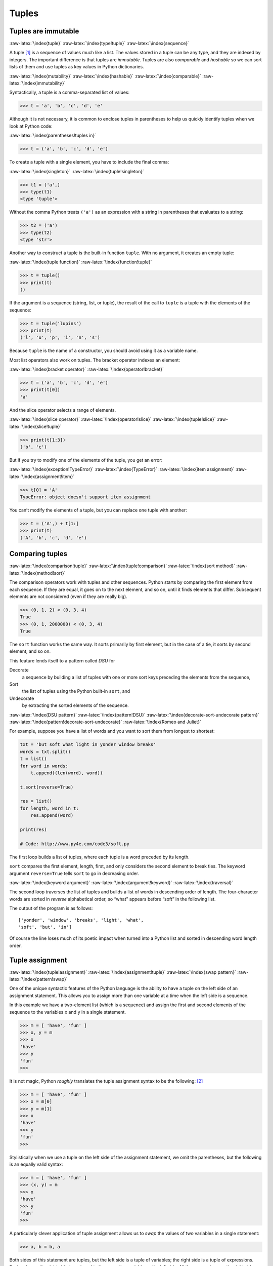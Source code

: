 .. role:: raw-latex(raw)
   :format: latex
..

Tuples
======

Tuples are immutable
--------------------

:raw-latex:`\index{tuple}` :raw-latex:`\index{type!tuple}`
:raw-latex:`\index{sequence}`

A tuple [1]_ is a sequence of values much like a list. The values stored
in a tuple can be any type, and they are indexed by integers. The
important difference is that tuples are *immutable*. Tuples are also
*comparable* and *hashable* so we can sort lists of them and use tuples
as key values in Python dictionaries.

:raw-latex:`\index{mutability}` :raw-latex:`\index{hashable}`
:raw-latex:`\index{comparable}` :raw-latex:`\index{immutability}`

Syntactically, a tuple is a comma-separated list of values:

.. code:: python

   >>> t = 'a', 'b', 'c', 'd', 'e'

Although it is not necessary, it is common to enclose tuples in
parentheses to help us quickly identify tuples when we look at Python
code:

:raw-latex:`\index{parentheses!tuples in}`

.. code:: python

   >>> t = ('a', 'b', 'c', 'd', 'e')

To create a tuple with a single element, you have to include the final
comma:

:raw-latex:`\index{singleton}` :raw-latex:`\index{tuple!singleton}`

.. code:: python

   >>> t1 = ('a',)
   >>> type(t1)
   <type 'tuple'>

Without the comma Python treats ``('a')`` as an expression with a string
in parentheses that evaluates to a string:

.. code:: python

   >>> t2 = ('a')
   >>> type(t2)
   <type 'str'>

Another way to construct a tuple is the built-in function ``tuple``.
With no argument, it creates an empty tuple:

:raw-latex:`\index{tuple function}` :raw-latex:`\index{function!tuple}`

.. code:: python

   >>> t = tuple()
   >>> print(t)
   ()

If the argument is a sequence (string, list, or tuple), the result of
the call to ``tuple`` is a tuple with the elements of the sequence:

.. code:: python

   >>> t = tuple('lupins')
   >>> print(t)
   ('l', 'u', 'p', 'i', 'n', 's')

Because ``tuple`` is the name of a constructor, you should avoid using
it as a variable name.

Most list operators also work on tuples. The bracket operator indexes an
element:

:raw-latex:`\index{bracket operator}`
:raw-latex:`\index{operator!bracket}`

.. code:: python

   >>> t = ('a', 'b', 'c', 'd', 'e')
   >>> print(t[0])
   'a'

And the slice operator selects a range of elements.

:raw-latex:`\index{slice operator}` :raw-latex:`\index{operator!slice}`
:raw-latex:`\index{tuple!slice}` :raw-latex:`\index{slice!tuple}`

.. code:: python

   >>> print(t[1:3])
   ('b', 'c')

But if you try to modify one of the elements of the tuple, you get an
error:

:raw-latex:`\index{exception!TypeError}` :raw-latex:`\index{TypeError}`
:raw-latex:`\index{item assignment}`
:raw-latex:`\index{assignment!item}`

.. code:: python

   >>> t[0] = 'A'
   TypeError: object doesn't support item assignment

You can’t modify the elements of a tuple, but you can replace one tuple
with another:

.. code:: python

   >>> t = ('A',) + t[1:]
   >>> print(t)
   ('A', 'b', 'c', 'd', 'e')

Comparing tuples
----------------

:raw-latex:`\index{comparison!tuple}`
:raw-latex:`\index{tuple!comparison}` :raw-latex:`\index{sort method}`
:raw-latex:`\index{method!sort}`

The comparison operators work with tuples and other sequences. Python
starts by comparing the first element from each sequence. If they are
equal, it goes on to the next element, and so on, until it finds
elements that differ. Subsequent elements are not considered (even if
they are really big).

.. code:: python

   >>> (0, 1, 2) < (0, 3, 4)
   True
   >>> (0, 1, 2000000) < (0, 3, 4)
   True

The ``sort`` function works the same way. It sorts primarily by first
element, but in the case of a tie, it sorts by second element, and so
on.

This feature lends itself to a pattern called *DSU* for

Decorate
   a sequence by building a list of tuples with one or more sort keys
   preceding the elements from the sequence,
Sort
   the list of tuples using the Python built-in ``sort``, and
Undecorate
   by extracting the sorted elements of the sequence.

:raw-latex:`\index{DSU pattern}` :raw-latex:`\index{pattern!DSU}`
:raw-latex:`\index{decorate-sort-undecorate pattern}`
:raw-latex:`\index{pattern!decorate-sort-undecorate}`
:raw-latex:`\index{Romeo and Juliet}`

For example, suppose you have a list of words and you want to sort them
from longest to shortest:

.. code:: python

   txt = 'but soft what light in yonder window breaks'
   words = txt.split()
   t = list()
   for word in words:
       t.append((len(word), word))

   t.sort(reverse=True)

   res = list()
   for length, word in t:
       res.append(word)

   print(res)

   # Code: http://www.py4e.com/code3/soft.py

The first loop builds a list of tuples, where each tuple is a word
preceded by its length.

``sort`` compares the first element, length, first, and only considers
the second element to break ties. The keyword argument ``reverse=True``
tells ``sort`` to go in decreasing order.

:raw-latex:`\index{keyword argument}`
:raw-latex:`\index{argument!keyword}` :raw-latex:`\index{traversal}`

The second loop traverses the list of tuples and builds a list of words
in descending order of length. The four-character words are sorted in
*reverse* alphabetical order, so “what” appears before “soft” in the
following list.

The output of the program is as follows:

::

   ['yonder', 'window', 'breaks', 'light', 'what',
   'soft', 'but', 'in']

Of course the line loses much of its poetic impact when turned into a
Python list and sorted in descending word length order.

Tuple assignment
----------------

:raw-latex:`\index{tuple!assignment}`
:raw-latex:`\index{assignment!tuple}` :raw-latex:`\index{swap pattern}`
:raw-latex:`\index{pattern!swap}`

One of the unique syntactic features of the Python language is the
ability to have a tuple on the left side of an assignment statement.
This allows you to assign more than one variable at a time when the left
side is a sequence.

In this example we have a two-element list (which is a sequence) and
assign the first and second elements of the sequence to the variables
``x`` and ``y`` in a single statement.

.. code:: python

   >>> m = [ 'have', 'fun' ]
   >>> x, y = m
   >>> x
   'have'
   >>> y
   'fun'
   >>>

It is not magic, Python *roughly* translates the tuple assignment syntax
to be the following: [2]_

.. code:: python

   >>> m = [ 'have', 'fun' ]
   >>> x = m[0]
   >>> y = m[1]
   >>> x
   'have'
   >>> y
   'fun'
   >>>

Stylistically when we use a tuple on the left side of the assignment
statement, we omit the parentheses, but the following is an equally
valid syntax:

.. code:: python

   >>> m = [ 'have', 'fun' ]
   >>> (x, y) = m
   >>> x
   'have'
   >>> y
   'fun'
   >>>

A particularly clever application of tuple assignment allows us to
*swap* the values of two variables in a single statement:

.. code:: python

   >>> a, b = b, a

Both sides of this statement are tuples, but the left side is a tuple of
variables; the right side is a tuple of expressions. Each value on the
right side is assigned to its respective variable on the left side. All
the expressions on the right side are evaluated before any of the
assignments.

The number of variables on the left and the number of values on the
right must be the same:

:raw-latex:`\index{exception!ValueError}`
:raw-latex:`\index{ValueError}`

.. code:: python

   >>> a, b = 1, 2, 3
   ValueError: too many values to unpack

More generally, the right side can be any kind of sequence (string,
list, or tuple). For example, to split an email address into a user name
and a domain, you could write:

:raw-latex:`\index{split method}` :raw-latex:`\index{method!split}`
:raw-latex:`\index{email address}`

.. code:: python

   >>> addr = 'monty@python.org'
   >>> uname, domain = addr.split('@')

The return value from ``split`` is a list with two elements; the first
element is assigned to ``uname``, the second to ``domain``.

.. code:: python

   >>> print(uname)
   monty
   >>> print(domain)
   python.org

Dictionaries and tuples
-----------------------

:raw-latex:`\index{dictionary}` :raw-latex:`\index{items method}`
:raw-latex:`\index{method!items}` :raw-latex:`\index{key-value pair}`

Dictionaries have a method called ``items`` that returns a list of
tuples, where each tuple is a key-value pair:

.. code:: python

   >>> d = {'a':10, 'b':1, 'c':22}
   >>> t = list(d.items())
   >>> print(t)
   [('b', 1), ('a', 10), ('c', 22)]

As you should expect from a dictionary, the items are in no particular
order.

However, since the list of tuples is a list, and tuples are comparable,
we can now sort the list of tuples. Converting a dictionary to a list of
tuples is a way for us to output the contents of a dictionary sorted by
key:

.. code:: python

   >>> d = {'a':10, 'b':1, 'c':22}
   >>> t = list(d.items())
   >>> t
   [('b', 1), ('a', 10), ('c', 22)]
   >>> t.sort()
   >>> t
   [('a', 10), ('b', 1), ('c', 22)]

The new list is sorted in ascending alphabetical order by the key value.

Multiple assignment with dictionaries
-------------------------------------

:raw-latex:`\index{traverse!dictionary}`
:raw-latex:`\index{dictionary!traversal}`

Combining ``items``, tuple assignment, and ``for``, you can see a nice
code pattern for traversing the keys and values of a dictionary in a
single loop:

.. code:: python

   for key, val in list(d.items()):
       print(val, key)

This loop has two *iteration variables* because ``items`` returns a list
of tuples and ``key, val`` is a tuple assignment that successively
iterates through each of the key-value pairs in the dictionary.

For each iteration through the loop, both ``key`` and ``value`` are
advanced to the next key-value pair in the dictionary (still in hash
order).

The output of this loop is:

::

   10 a
   22 c
   1 b

Again, it is in hash key order (i.e., no particular order).

If we combine these two techniques, we can print out the contents of a
dictionary sorted by the *value* stored in each key-value pair.

To do this, we first make a list of tuples where each tuple is
``(value, key)``. The ``items`` method would give us a list of
``(key, value)`` tuples, but this time we want to sort by value, not
key. Once we have constructed the list with the value-key tuples, it is
a simple matter to sort the list in reverse order and print out the new,
sorted list.

.. code:: python

   >>> d = {'a':10, 'b':1, 'c':22}
   >>> l = list()
   >>> for key, val in d.items() :
   ...     l.append( (val, key) )
   ...
   >>> l
   [(10, 'a'), (22, 'c'), (1, 'b')]
   >>> l.sort(reverse=True)
   >>> l
   [(22, 'c'), (10, 'a'), (1, 'b')]
   >>>

By carefully constructing the list of tuples to have the value as the
first element of each tuple, we can sort the list of tuples and get our
dictionary contents sorted by value.

The most common words
---------------------

:raw-latex:`\index{Romeo and Juliet}`

Coming back to our running example of the text from *Romeo and Juliet*
Act 2, Scene 2, we can augment our program to use this technique to
print the ten most common words in the text as follows:

.. code:: python

   import string
   fhand = open('romeo-full.txt')
   counts = dict()
   for line in fhand:
       line = line.translate(str.maketrans('', '', string.punctuation))
       line = line.lower()
       words = line.split()
       for word in words:
           if word not in counts:
               counts[word] = 1
           else:
               counts[word] += 1

   # Sort the dictionary by value
   lst = list()
   for key, val in list(counts.items()):
       lst.append((val, key))

   lst.sort(reverse=True)

   for key, val in lst[:10]:
       print(key, val)

   # Code: http://www.py4e.com/code3/count3.py

.. raw:: latex

   \begin{trinketfiles}
   ../code3/romeo-full.txt
   \end{trinketfiles}

The first part of the program which reads the file and computes the
dictionary that maps each word to the count of words in the document is
unchanged. But instead of simply printing out ``counts`` and ending the
program, we construct a list of ``(val, key)`` tuples and then sort the
list in reverse order.

Since the value is first, it will be used for the comparisons. If there
is more than one tuple with the same value, it will look at the second
element (the key), so tuples where the value is the same will be further
sorted by the alphabetical order of the key.

At the end we write a nice ``for`` loop which does a multiple assignment
iteration and prints out the ten most common words by iterating through
a slice of the list (``lst[:10]``).

So now the output finally looks like what we want for our word frequency
analysis.

::

   61 i
   42 and
   40 romeo
   34 to
   34 the
   32 thou
   32 juliet
   30 that
   29 my
   24 thee

The fact that this complex data parsing and analysis can be done with an
easy-to-understand 19-line Python program is one reason why Python is a
good choice as a language for exploring information.

Using tuples as keys in dictionaries
------------------------------------

:raw-latex:`\index{tuple!as key in dictionary}`
:raw-latex:`\index{hashable}`

Because tuples are *hashable* and lists are not, if we want to create a
*composite* key to use in a dictionary we must use a tuple as the key.

We would encounter a composite key if we wanted to create a telephone
directory that maps from last-name, first-name pairs to telephone
numbers. Assuming that we have defined the variables ``last``,
``first``, and ``number``, we could write a dictionary assignment
statement as follows:

.. code:: python

   directory[last,first] = number

The expression in brackets is a tuple. We could use tuple assignment in
a ``for`` loop to traverse this dictionary.

:raw-latex:`\index{tuple!in brackets}`

.. code:: python

   for last, first in directory:
       print(first, last, directory[last,first])

This loop traverses the keys in ``directory``, which are tuples. It
assigns the elements of each tuple to ``last`` and ``first``, then
prints the name and corresponding telephone number.

Sequences: strings, lists, and tuples - Oh My!
----------------------------------------------

:raw-latex:`\index{sequence}`

I have focused on lists of tuples, but almost all of the examples in
this chapter also work with lists of lists, tuples of tuples, and tuples
of lists. To avoid enumerating the possible combinations, it is
sometimes easier to talk about sequences of sequences.

In many contexts, the different kinds of sequences (strings, lists, and
tuples) can be used interchangeably. So how and why do you choose one
over the others?

:raw-latex:`\index{string}` :raw-latex:`\index{list}`
:raw-latex:`\index{tuple}` :raw-latex:`\index{mutability}`
:raw-latex:`\index{immutability}`

To start with the obvious, strings are more limited than other sequences
because the elements have to be characters. They are also immutable. If
you need the ability to change the characters in a string (as opposed to
creating a new string), you might want to use a list of characters
instead.

Lists are more common than tuples, mostly because they are mutable. But
there are a few cases where you might prefer tuples:

1. In some contexts, like a ``return`` statement, it is syntactically
   simpler to create a tuple than a list. In other contexts, you might
   prefer a list.

2. If you want to use a sequence as a dictionary key, you have to use an
   immutable type like a tuple or string.

3. If you are passing a sequence as an argument to a function, using
   tuples reduces the potential for unexpected behavior due to aliasing.

Because tuples are immutable, they don’t provide methods like ``sort``
and ``reverse``, which modify existing lists. However Python provides
the built-in functions ``sorted`` and ``reversed``, which take any
sequence as a parameter and return a new sequence with the same elements
in a different order.

:raw-latex:`\index{sorted function}`
:raw-latex:`\index{function!sorted}`
:raw-latex:`\index{reversed function}`
:raw-latex:`\index{function!reversed}`

Debugging
---------

:raw-latex:`\index{debugging}` :raw-latex:`\index{data structure}`
:raw-latex:`\index{shape error}` :raw-latex:`\index{error!shape}`

Lists, dictionaries and tuples are known generically as *data
structures*; in this chapter we are starting to see compound data
structures, like lists of tuples, and dictionaries that contain tuples
as keys and lists as values. Compound data structures are useful, but
they are prone to what I call *shape errors*; that is, errors caused
when a data structure has the wrong type, size, or composition, or
perhaps you write some code and forget the shape of your data and
introduce an error. For example, if you are expecting a list with one
integer and I give you a plain old integer (not in a list), it won’t
work.

Glossary
--------

comparable
   A type where one value can be checked to see if it is greater than,
   less than, or equal to another value of the same type. Types which
   are comparable can be put in a list and sorted.
   :raw-latex:`\index{comparable}`
data structure
   A collection of related values, often organized in lists,
   dictionaries, tuples, etc. :raw-latex:`\index{data structure}`
DSU
   Abbreviation of “decorate-sort-undecorate”, a pattern that involves
   building a list of tuples, sorting, and extracting part of the
   result. :raw-latex:`\index{DSU pattern}`
gather
   The operation of assembling a variable-length argument tuple.
   :raw-latex:`\index{gather}`
hashable
   A type that has a hash function. Immutable types like integers,
   floats, and strings are hashable; mutable types like lists and
   dictionaries are not. :raw-latex:`\index{hashable}`
scatter
   The operation of treating a sequence as a list of arguments.
   :raw-latex:`\index{scatter}`
shape (of a data structure)
   A summary of the type, size, and composition of a data structure.
   :raw-latex:`\index{shape}`
singleton
   A list (or other sequence) with a single element.
   :raw-latex:`\index{singleton}`
tuple
   An immutable sequence of elements. :raw-latex:`\index{tuple}`
tuple assignment
   An assignment with a sequence on the right side and a tuple of
   variables on the left. The right side is evaluated and then its
   elements are assigned to the variables on the left.
   :raw-latex:`\index{tuple assignment}`
   :raw-latex:`\index{assignment!tuple}`

Exercises
---------

**Exercise 1: Revise a previous program as follows: Read and parse the
“From” lines and pull out the addresses from the line. Count the number
of messages from each person using a dictionary.**

**After all the data has been read, print the person with the most
commits by creating a list of (count, email) tuples from the dictionary.
Then sort the list in reverse order and print out the person who has the
most commits.**

::

   Sample Line:
   From stephen.marquard@uct.ac.za Sat Jan  5 09:14:16 2008

   Enter a file name: mbox-short.txt
   cwen@iupui.edu 5

   Enter a file name: mbox.txt
   zqian@umich.edu 195

**Exercise 2: This program counts the distribution of the hour of the
day for each of the messages. You can pull the hour from the “From” line
by finding the time string and then splitting that string into parts
using the colon character. Once you have accumulated the counts for each
hour, print out the counts, one per line, sorted by hour as shown
below.**

::

   python timeofday.py
   Enter a file name: mbox-short.txt
   04 3
   06 1
   07 1
   09 2
   10 3
   11 6
   14 1
   15 2
   16 4
   17 2
   18 1
   19 1

**Exercise 3: Write a program that reads a file and prints the letters
in decreasing order of frequency. Your program should convert all the
input to lower case and only count the letters a-z. Your program should
not count spaces, digits, punctuation, or anything other than the
letters a-z. Find text samples from several different languages and see
how letter frequency varies between languages. Compare your results with
the tables at**\ https://wikipedia.org/wiki/Letter_frequencies\ **.**

:raw-latex:`\index{letter frequency}`
:raw-latex:`\index{frequency!letter}`

.. [1]
   Fun fact: The word “tuple” comes from the names given to sequences of
   numbers of varying lengths: single, double, triple, quadruple,
   quituple, sextuple, septuple, etc.

.. [2]
   Python does not translate the syntax literally. For example, if you
   try this with a dictionary, it will not work as might expect.
